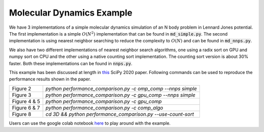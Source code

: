 Molecular Dynamics Example
--------------------------

We have 3 implementations of a simple molecular dynamics simulation
of an N body problem in Lennard Jones potential. The first implementation
is a simple :math:`O(N^2)` implementation that can be found in
:code:`md_simple.py`. The second implementation is using nearest neighbor
searching to reduce the complexity to :math:`O(N)` and can be
found in :code:`md_nnps.py`.

We also have two different implementations of nearest neighbor search
algorithms, one using a radix sort on GPU and numpy sort on CPU
and the other using a native counting sort implementation. The counting
sort version is about 30% faster. Both these implementations can be
found in :code:`nnps.py`.

This example has been discussed at length in 
`this <http://procbuild.scipy.org/download/prabhuramachandran-compyle>`_ 
SciPy 2020 paper.
Following commands can be used to reproduce the performance results
shown in the paper.

+------------------+---------------------------------------------------------------+
| Figure 2         | `python performance_comparison.py -c omp_comp --nnps simple`  |
+------------------+---------------------------------------------------------------+
| Figure 3         | `python performance_comparison.py -c gpu_comp --nnps simple`  |
+------------------+---------------------------------------------------------------+
| Figure 4 & 5     | `python performance_comparison.py -c gpu_comp`                |
+------------------+---------------------------------------------------------------+
| Figure 6 & 7     | `python performance_comparison.py -c comp_algo`               |
+------------------+---------------------------------------------------------------+
| Figure 8         | `cd 3D && python performance_comparison.py --use-count-sort`  |
+------------------+---------------------------------------------------------------+

Users can use the google colab notebook 
`here <https://colab.research.google.com/drive/1SGRiArYXV1LEkZtUeg9j0qQ21MDqQR2U?usp=sharing>`_
to play around with the example.
